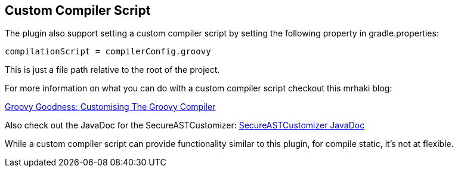 == Custom Compiler Script

The plugin also support setting a custom compiler script by setting the following property in gradle.properties:
[source,groovy]
----
compilationScript = compilerConfig.groovy
----

This is just a file path relative to the root of the project.

For more information on what you can do with a custom compiler script checkout this mrhaki blog:

http://mrhaki.blogspot.com/2016/01/groovy-goodness-customising-groovy.html[Groovy Goodness: Customising The Groovy Compiler]

Also check out the JavaDoc for the SecureASTCustomizer:
http://docs.groovy-lang.org/latest/html/api/org/codehaus/groovy/control/customizers/SecureASTCustomizer.html[SecureASTCustomizer JavaDoc]

While a custom compiler script can provide functionality similar to this plugin, for compile static, it's not at flexible.
